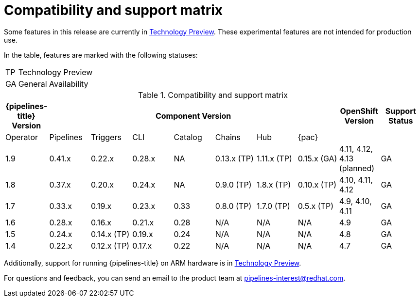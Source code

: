 [id="compatibility-support-matrix_{context}"]
= Compatibility and support matrix

Some features in this release are currently in link:https://access.redhat.com/support/offerings/techpreview[Technology Preview]. These experimental features are not intended for production use.

In the table, features are marked with the following statuses:

[horizontal]
TP:: Technology Preview
GA:: General Availability

// Writer, see http://dashboard.apps.cicd.ospqa.com/releases/componentmatrix/

.Compatibility and support matrix
[options="header"]
|===

| {pipelines-title} Version 7+| Component Version | OpenShift Version | Support Status

| Operator | Pipelines | Triggers | CLI | Catalog | Chains | Hub | {pac} | |

|1.9 | 0.41.x | 0.22.x | 0.28.x | NA | 0.13.x (TP) | 1.11.x (TP) | 0.15.x (GA) | 4.11, 4.12, 4.13 (planned) | GA

|1.8 | 0.37.x | 0.20.x | 0.24.x | NA | 0.9.0 (TP) | 1.8.x (TP) | 0.10.x (TP) | 4.10, 4.11, 4.12 | GA

|1.7 | 0.33.x | 0.19.x | 0.23.x | 0.33 | 0.8.0 (TP) | 1.7.0 (TP) | 0.5.x (TP) | 4.9, 4.10, 4.11 | GA

|1.6 | 0.28.x | 0.16.x | 0.21.x | 0.28 | N/A | N/A | N/A | 4.9 | GA

|1.5 | 0.24.x | 0.14.x (TP) | 0.19.x | 0.24 | N/A | N/A | N/A | 4.8 | GA

|1.4 | 0.22.x | 0.12.x (TP) | 0.17.x | 0.22 | N/A | N/A | N/A | 4.7 | GA

|===

Additionally, support for running {pipelines-title} on ARM hardware is in link:https://access.redhat.com/support/offerings/techpreview[Technology Preview].

For questions and feedback, you can send an email to the product team at pipelines-interest@redhat.com.

